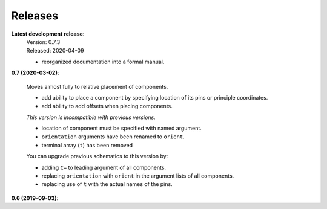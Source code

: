 Releases
--------

**Latest development release**:
    | Version: 0.7.3
    | Released: 2020-04-09

    - reorganized documentation into a formal manual.


**0.7 (2020-03-02)**:

    Moves almost fully to relative placement of components.

    - add ability to place a component by specifying location of its pins or principle coordinates.
    - add ability to add offsets when placing components.

    *This version is incompatible with previous versions.*

    - location of component must be specified with named argument.
    - ``orientation`` arguments have been renamed to ``orient``.
    - terminal array (``t``) has been removed

    You can upgrade previous schematics to this version by:

    - adding ``C=`` to leading argument of all components.
    - replacing ``orientation`` with ``orient`` in the argument lists of all components.
    - replacing use of ``t`` with the actual names of the pins.


**0.6 (2019-09-03)**:
